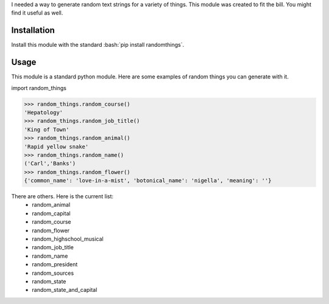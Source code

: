 .. role:: bash(code)
   :language: bash

I needed a way to generate random text strings for a variety of things. This module was
created to fit the bill. You might find it useful as well.

Installation
------------
Install this module with the standard :bash:`pip install randomthings`.

Usage
-----
This module is a standard python module. Here are some examples of random things you can
generate with it.

import random_things

.. code:: python 

  >>> random_things.random_course()
  'Hepatology'
  >>> random_things.random_job_title()
  'King of Town'
  >>> random_things.random_animal()
  'Rapid yellow snake'
  >>> random_things.random_name()
  ('Carl','Banks')
  >>> random_things.random_flower()
  {'common_name': 'love-in-a-mist', 'botonical_name': 'nigella', 'meaning': ''}

There are others. Here is the current list:
 - random_animal             
 - random_capital            
 - random_course             
 - random_flower             
 - random_highschool_musical 
 - random_job_title          
 - random_name               
 - random_president
 - random_sources 
 - random_state              
 - random_state_and_capital  



